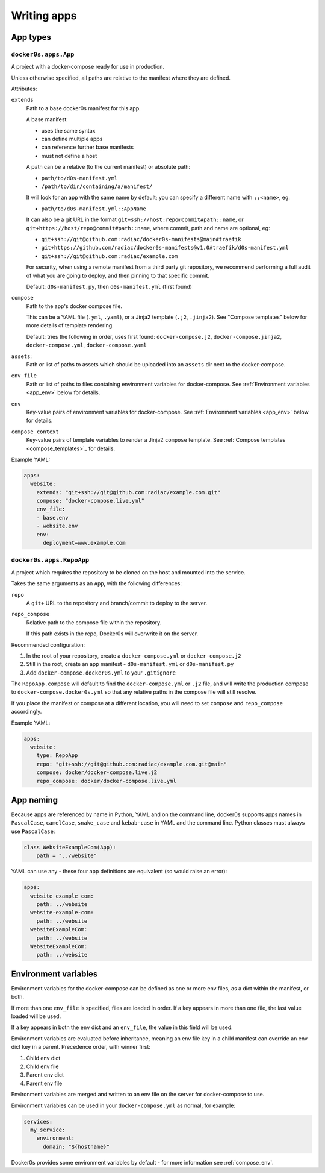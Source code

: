 ============
Writing apps
============

App types
=========

``docker0s.apps.App``
---------------------

A project with a docker-compose ready for use in production.

Unless otherwise specified, all paths are relative to the manifest where they are
defined.

Attributes:

``extends``
  Path to a base docker0s manifest for this app.

  A base manifest:

  * uses the same syntax
  * can define multiple apps
  * can reference further base manifests
  * must not define a host

  A path can be a relative (to the current manifest) or absolute path:

  * ``path/to/d0s-manifest.yml``
  * ``/path/to/dir/containing/a/manifest/``

  It will look for an app with the same name by default; you can specify a different
  name with ``::<name>``, eg:

  * ``path/to/d0s-manifest.yml::AppName``

  It can also be a git URL in the format ``git+ssh://host:repo@commit#path::name``, or
  ``git+https://host/repo@commit#path::name``, where commit, path and name are optional, eg:

  * ``git+ssh://git@github.com:radiac/docker0s-manifests@main#traefik``
  * ``git+https://github.com/radiac/docker0s-manifests@v1.0#traefik/d0s-manifest.yml``
  * ``git+ssh://git@github.com:radiac/example.com``

  For security, when using a remote manifest from a third party git repository, we
  recommend performing a full audit of what you are going to deploy, and then pinning to
  that specific commit.

  Default: ``d0s-manifest.py``, then ``d0s-manifest.yml`` (first found)

``compose``
  Path to the app's docker compose file.

  This can be a YAML file (``.yml``, ``.yaml``), or a Jinja2 template (``.j2``,
  ``.jinja2``). See "Compose templates" below for more details of template rendering.

  Default: tries the following in order, uses first found: ``docker-compose.j2``,
  ``docker-compose.jinja2``, ``docker-compose.yml``, ``docker-compose.yaml``

``assets``:
  Path or list of paths to assets which should be uploaded into an ``assets`` dir next
  to the docker-compose.

``env_file``
  Path or list of paths to files containing environment variables for docker-compose.
  See :ref:`Environment variables <app_env>` below for details.

``env``
  Key-value pairs of environment variables for docker-compose.
  See :ref:`Environment variables <app_env>` below for details.

``compose_context``
  Key-value pairs of template variables to render a Jinja2 ``compose`` template.
  See :ref:`Compose templates <compose_templates>`_ for details.

Example YAML:

.. code-block:: yaml

    apps:
      website:
        extends: "git+ssh://git@github.com:radiac/example.com.git"
        compose: "docker-compose.live.yml"
        env_file:
        - base.env
        - website.env
        env:
          deployment=www.example.com


``docker0s.apps.RepoApp``
-------------------------

A project which requires the repository to be cloned on the host and mounted into
the service.

Takes the same arguments as an ``App``, with the following differences:

``repo``
  A ``git+`` URL to the repository and branch/commit to deploy to the server.

``repo_compose``
  Relative path to the compose file within the repository.

  If this path exists in the repo, Docker0s will overwrite it on the server.


Recommended configuration:

#. In the root of your repository, create a ``docker-compose.yml`` or
   ``docker-compose.j2``
#. Still in the root, create an app manifest - ``d0s-manifest.yml`` or
   ``d0s-manifest.py``
#. Add ``docker-compose.docker0s.yml`` to your ``.gitignore``

The ``RepoApp.compose`` will default to find the ``docker-compose.yml`` or ``.j2`` file,
and will write the production compose to ``docker-compose.docker0s.yml`` so that any
relative paths in the compose file will still resolve.

If you place the manifest or compose at a different location, you will need to set
``compose`` and ``repo_compose`` accordingly.

Example YAML:

.. code-block:: yaml

    apps:
      website:
        type: RepoApp
        repo: "git+ssh://git@github.com:radiac/example.com.git@main"
        compose: docker/docker-compose.live.j2
        repo_compose: docker/docker-compose.live.yml


.. _app_naming:

App naming
==========

Because apps are referenced by name in Python, YAML and on the command line, docker0s
supports apps names in ``PascalCase``, ``camelCase``, ``snake_case`` and ``kebab-case``
in YAML and the command line. Python classes must always use ``PascalCase``:

.. code-block:: python

    class WebsiteExampleCom(App):
        path = "../website"

YAML can use any - these four app definitions are equivalent (so would raise an error):

.. code-block:: yaml

    apps:
      website_example_com:
        path: ../website
      website-example-com:
        path: ../website
      websiteExampleCom:
        path: ../website
      WebsiteExampleCom:
        path: ../website


.. _app_env:

Environment variables
=====================

Environment variables for the docker-compose can be defined as one or more env files, as
a dict within the manifest, or both.

If more than one ``env_file`` is specified, files are loaded in order. If a key appears
in more than one file, the last value loaded will be used.

If a key appears in both the ``env`` dict and an ``env_file``, the value in this field
will be used.

Environment variables are evaluated before inheritance, meaning an env file key in a
child manifest can override an env dict key in a parent. Precedence order, with winner
first:

#. Child env dict
#. Child env file
#. Parent env dict
#. Parent env file

Environment variables are merged and written to an env file on the server for
docker-compose to use.

Environment variables can be used in your ``docker-compose.yml`` as normal, for example:

.. code-block:: yaml

    services:
      my_service:
        environment:
          domain: "${hostname}"

Docker0s provides some environment variables by default - for more information see
:ref:`compose_env`.